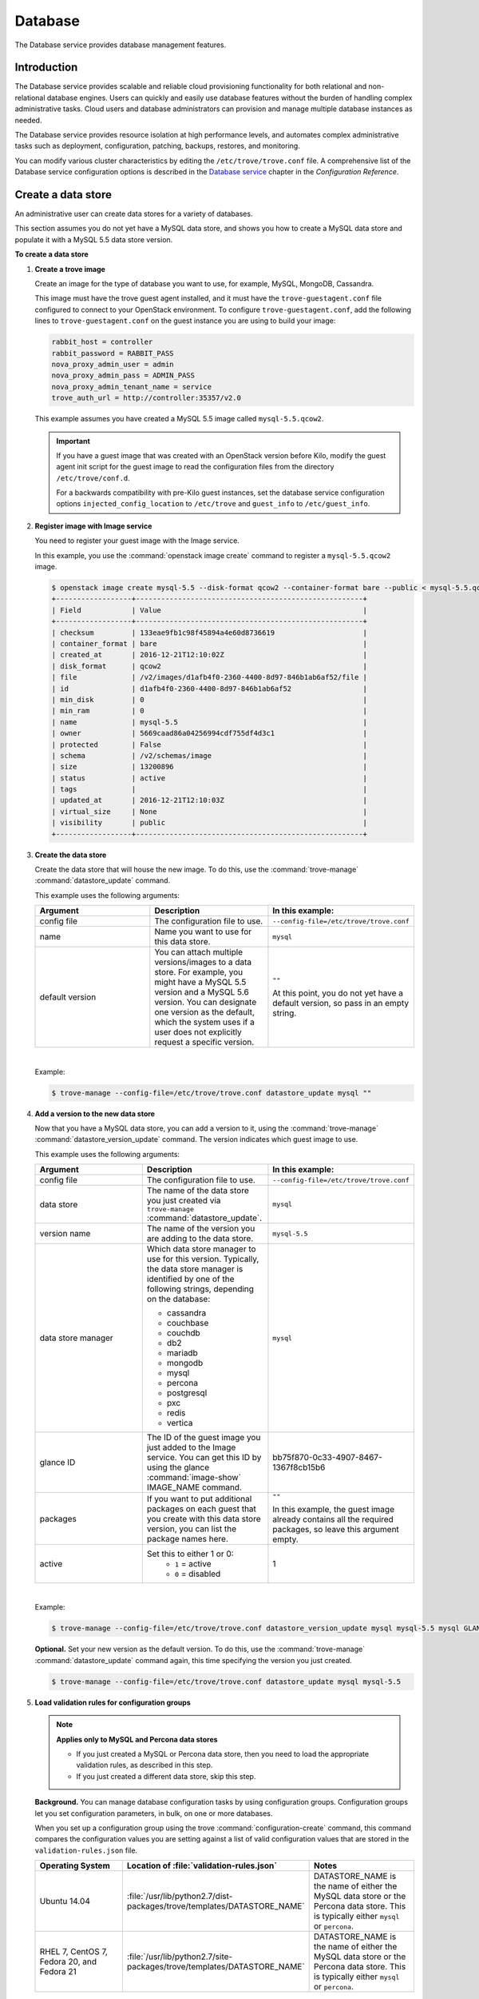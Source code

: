.. _database:

========
Database
========

The Database service provides database management features.

Introduction
~~~~~~~~~~~~

The Database service provides scalable and reliable cloud
provisioning functionality for both relational and non-relational
database engines. Users can quickly and easily use database features
without the burden of handling complex administrative tasks. Cloud
users and database administrators can provision and manage multiple
database instances as needed.

The Database service provides resource isolation at high performance
levels, and automates complex administrative tasks such as deployment,
configuration, patching, backups, restores, and monitoring.

You can modify various cluster characteristics by editing the
``/etc/trove/trove.conf`` file. A comprehensive list of the Database
service configuration options is described in the `Database service
<https://docs.openstack.org/ocata/config-reference/database.html>`_
chapter in the *Configuration Reference*.

Create a data store
~~~~~~~~~~~~~~~~~~~

An administrative user can create data stores for a variety of
databases.

This section assumes you do not yet have a MySQL data store, and shows
you how to create a MySQL data store and populate it with a MySQL 5.5
data store version.


**To create a data store**

#. **Create a trove image**

   Create an image for the type of database you want to use, for
   example, MySQL, MongoDB, Cassandra.

   This image must have the trove guest agent installed, and it must
   have the ``trove-guestagent.conf`` file configured to connect to
   your OpenStack environment. To configure ``trove-guestagent.conf``,
   add the following lines to ``trove-guestagent.conf`` on the guest
   instance you are using to build your image:

   .. code-block:: ini

      rabbit_host = controller
      rabbit_password = RABBIT_PASS
      nova_proxy_admin_user = admin
      nova_proxy_admin_pass = ADMIN_PASS
      nova_proxy_admin_tenant_name = service
      trove_auth_url = http://controller:35357/v2.0

   This example assumes you have created a MySQL 5.5 image called
   ``mysql-5.5.qcow2``.

   .. important::

      If you have a guest image that was created with an OpenStack version
      before Kilo, modify the guest agent init script for the guest image to
      read the configuration files from the directory ``/etc/trove/conf.d``.

      For a backwards compatibility with pre-Kilo guest instances, set the
      database service configuration options ``injected_config_location`` to
      ``/etc/trove`` and ``guest_info`` to ``/etc/guest_info``.

#. **Register image with Image service**

   You need to register your guest image with the Image service.

   In this example, you use the :command:`openstack image create`
   command to register a ``mysql-5.5.qcow2`` image.

   .. code-block:: console

      $ openstack image create mysql-5.5 --disk-format qcow2 --container-format bare --public < mysql-5.5.qcow2
      +------------------+------------------------------------------------------+
      | Field            | Value                                                |
      +------------------+------------------------------------------------------+
      | checksum         | 133eae9fb1c98f45894a4e60d8736619                     |
      | container_format | bare                                                 |
      | created_at       | 2016-12-21T12:10:02Z                                 |
      | disk_format      | qcow2                                                |
      | file             | /v2/images/d1afb4f0-2360-4400-8d97-846b1ab6af52/file |
      | id               | d1afb4f0-2360-4400-8d97-846b1ab6af52                 |
      | min_disk         | 0                                                    |
      | min_ram          | 0                                                    |
      | name             | mysql-5.5                                            |
      | owner            | 5669caad86a04256994cdf755df4d3c1                     |
      | protected        | False                                                |
      | schema           | /v2/schemas/image                                    |
      | size             | 13200896                                             |
      | status           | active                                               |
      | tags             |                                                      |
      | updated_at       | 2016-12-21T12:10:03Z                                 |
      | virtual_size     | None                                                 |
      | visibility       | public                                               |
      +------------------+------------------------------------------------------+

#. **Create the data store**

   Create the data store that will house the new image. To do this, use
   the :command:`trove-manage` :command:`datastore_update` command.

   This example uses the following arguments:

   .. list-table::
      :header-rows: 1
      :widths: 20 20 20

      * - Argument
        - Description
        - In this example:
      * - config file
        - The configuration file to use.
        - ``--config-file=/etc/trove/trove.conf``
      * - name
        - Name you want to use for this data store.
        - ``mysql``
      * - default version
        - You can attach multiple versions/images to a data store. For
          example, you might have a MySQL 5.5 version and a MySQL 5.6
          version. You can designate one version as the default, which
          the system uses if a user does not explicitly request a
          specific version.
        - ``""``

          At this point, you do not yet have a default version, so pass
          in an empty string.

   |

   Example:

   .. code-block:: console

      $ trove-manage --config-file=/etc/trove/trove.conf datastore_update mysql ""

#. **Add a version to the new data store**

   Now that you have a MySQL data store, you can add a version to it,
   using the :command:`trove-manage` :command:`datastore_version_update`
   command. The version indicates which guest image to use.

   This example uses the following arguments:

   .. list-table::
      :header-rows: 1
      :widths: 20 20 20

      * - Argument
        - Description
        - In this example:

      * - config file
        - The configuration file to use.
        - ``--config-file=/etc/trove/trove.conf``

      * - data store
        - The name of the data store you just created via
          ``trove-manage`` :command:`datastore_update`.
        - ``mysql``

      * - version name
        - The name of the version you are adding to the data store.
        - ``mysql-5.5``

      * - data store manager
        - Which data store manager to use for this version. Typically,
          the data store manager is identified by one of the following
          strings, depending on the database:

          * cassandra
          * couchbase
          * couchdb
          * db2
          * mariadb
          * mongodb
          * mysql
          * percona
          * postgresql
          * pxc
          * redis
          * vertica
        - ``mysql``

      * - glance ID
        - The ID of the guest image you just added to the Image
          service. You can get this ID by using the glance
          :command:`image-show` IMAGE_NAME command.
        - bb75f870-0c33-4907-8467-1367f8cb15b6

      * - packages
        - If you want to put additional packages on each guest that
          you create with this data store version, you can list the
          package names here.
        - ``""``

          In this example, the guest image already contains all the
          required packages, so leave this argument empty.

      * - active
        - Set this to either 1 or 0:
           * ``1`` = active
           * ``0`` = disabled
        - 1

   |

   Example:

   .. code-block:: console

      $ trove-manage --config-file=/etc/trove/trove.conf datastore_version_update mysql mysql-5.5 mysql GLANCE_ID "" 1

   **Optional.** Set your new version as the default version. To do
   this, use the :command:`trove-manage` :command:`datastore_update`
   command again, this time specifying the version you just created.

   .. code-block:: console

      $ trove-manage --config-file=/etc/trove/trove.conf datastore_update mysql mysql-5.5

#. **Load validation rules for configuration groups**

   .. note::

     **Applies only to MySQL and Percona data stores**

     * If you just created a MySQL or Percona data store, then you need
       to load the appropriate validation rules, as described in this
       step.
     * If you just created a different data store, skip this step.

   **Background.** You can manage database configuration tasks by using
   configuration groups. Configuration groups let you set configuration
   parameters, in bulk, on one or more databases.

   When you set up a configuration group using the trove
   :command:`configuration-create` command, this command compares the configuration
   values you are setting against a list of valid configuration values
   that are stored in the ``validation-rules.json`` file.

   .. list-table::
      :header-rows: 1
      :widths: 20 20 20

      * - Operating System
        - Location of :file:`validation-rules.json`
        - Notes

      * - Ubuntu 14.04
        - :file:`/usr/lib/python2.7/dist-packages/trove/templates/DATASTORE_NAME`
        - DATASTORE_NAME is the name of either the MySQL data store or
          the Percona data store. This is typically either ``mysql``
          or ``percona``.

      * - RHEL 7, CentOS 7, Fedora 20, and Fedora 21
        - :file:`/usr/lib/python2.7/site-packages/trove/templates/DATASTORE_NAME`
        - DATASTORE_NAME is the name of either the MySQL data store or
          the Percona data store. This is typically either ``mysql`` or ``percona``.

   |

   Therefore, as part of creating a data store, you need to load the
   ``validation-rules.json`` file, using the :command:`trove-manage`
   :command:`db_load_datastore_config_parameters` command. This command
   takes the following arguments:

   * Data store name
   * Data store version
   * Full path to the ``validation-rules.json`` file

   |

   This example loads the ``validation-rules.json`` file for a MySQL
   database on Ubuntu 14.04:

   .. code-block:: console

      $ trove-manage db_load_datastore_config_parameters mysql mysql-5.5 /usr/lib/python2.7/dist-packages/trove/templates/mysql/validation-rules.json

#. **Validate data store**

   To validate your new data store and version, start by listing the
   data stores on your system:

   .. code-block:: console

      $ trove datastore-list
      +--------------------------------------+--------------+
      |                  id                  |     name     |
      +--------------------------------------+--------------+
      | 10000000-0000-0000-0000-000000000001 | Legacy MySQL |
      | e5dc1da3-f080-4589-a4c2-eff7928f969a |    mysql     |
      +--------------------------------------+--------------+

   Take the ID of the MySQL data store and pass it in with the
   :command:`datastore-version-list` command:

   .. code-block:: console

      $ trove datastore-version-list DATASTORE_ID
      +--------------------------------------+-----------+
      |                  id                  |    name   |
      +--------------------------------------+-----------+
      | 36a6306b-efd8-4d83-9b75-8b30dd756381 | mysql-5.5 |
      +--------------------------------------+-----------+

Data store classifications
--------------------------

The Database service supports a variety of both relational and
non-relational database engines, but to a varying degree of support for
each *data store*. The Database service project has defined
several classifications that indicate the quality of support for each
data store. Data stores also implement different extensions.
An extension is called a *strategy* and is classified similar to
data stores.

Valid classifications for a data store and a strategy are:

* Experimental

* Technical preview

* Stable

Each classification builds on the previous one. This means that a data store
that meets the ``technical preview`` requirements must also meet all the
requirements for ``experimental``, and a data store that meets the ``stable``
requirements must also meet all the requirements for ``technical preview``.

**Requirements**

* Experimental

  A data store is considered to be ``experimental`` if it meets these criteria:

  * It implements a basic subset of the Database service API including
    ``create`` and ``delete``.

  * It has guest agent elements that allow guest agent creation.

  * It has a definition of supported operating systems.

  * It meets the other
    `Documented Technical Requirements <https://specs.openstack.org/openstack/trove-specs/specs/kilo/experimental-datastores.html#requirements>`_.

  A strategy is considered ``experimental`` if:

  * It meets the
    `Documented Technical Requirements <https://specs.openstack.org/openstack/trove-specs/specs/kilo/experimental-datastores.html#requirements>`_.

* Technical preview

  A data store is considered to be a ``technical preview`` if it meets the
  requirements of ``experimental`` and further:

  * It implements APIs required to plant and start the capabilities of the
    data store as defined in the
    `Datastore Compatibility Matrix <https://wiki.openstack.org/wiki/Trove/DatastoreCompatibilityMatrix>`_.

    .. note::

       It is not required that the data store implements all features like
       resize, backup, replication, or clustering to meet this classification.

  * It provides a mechanism for building a guest image that allows you to
    exercise its capabilities.

  * It meets the other
    `Documented Technical Requirements <https://specs.openstack.org/openstack/trove-specs/specs/kilo/experimental-datastores.html#requirements>`_.

  .. important::

     A strategy is not normally considered to be ``technical
     preview``.

* Stable

  A data store or a strategy is considered ``stable`` if:

  * It meets the requirements of ``technical preview``.

  * It meets the other
    `Documented Technical Requirements <https://specs.openstack.org/openstack/trove-specs/specs/kilo/experimental-datastores.html#requirements>`_.

**Initial Classifications**

The following table shows the current classification assignments for the
different data stores.

.. list-table::
   :header-rows: 1
   :widths: 30 30

   * - Classification
     - Data store
   * - Stable
     - MySQL
   * - Technical Preview
     - Cassandra, MongoDB
   * - Experimental
     - All others

Redis data store replication
----------------------------

Replication strategies are available for Redis with
several commands located in the Redis data store
manager:

- :command:`create`
- :command:`detach-replica`
- :command:`eject-replica-source`
- :command:`promote-to-replica-source`

Additional arguments for the :command:`create` command
include :command:`--replica_of` and
:command:`--replica_count`.

Redis integration and unit tests
--------------------------------

Unit tests and integration tests are also available for
Redis.

#. Install trovestack:

   .. code-block:: console

      $ ./trovestack install

      .. note::

         Trovestack is a development script used for integration
         testing and Database service development installations.
         Do not use Trovestack in a production environment. For
         more information, see `the Database service
         developer docs <https://docs.openstack.org/developer/trove/dev/install.html#running-trovestack-to-setup-trove>`_

#. Start Redis:

   .. code-block:: console

      $ ./trovestack kick-start redis

#. Run integration tests:

   .. code-block:: console

      $ ./trovestack int-tests --group=replication

   You can run :command:`--group=redis_supported`
   instead of :command:`--group=replication` if needed.

Configure a cluster
~~~~~~~~~~~~~~~~~~~

An administrative user can configure various characteristics of a
MongoDB cluster.

**Query routers and config servers**

**Background.** Each cluster includes at least one query router and
one config server. Query routers and config servers count against your
quota. When you delete a cluster, the system deletes the associated
query router(s) and config server(s).

**Configuration.** By default, the system creates one query router and
one config server per cluster. You can change this by editing
the ``/etc/trove/trove.conf`` file. These settings are in the
``mongodb`` section of the file:

.. list-table::
   :header-rows: 1
   :widths: 30 30

   * - Setting
     - Valid values are:

   * - num_config_servers_per_cluster
     - 1 or 3

   * - num_query_routers_per_cluster
     - 1 or 3
